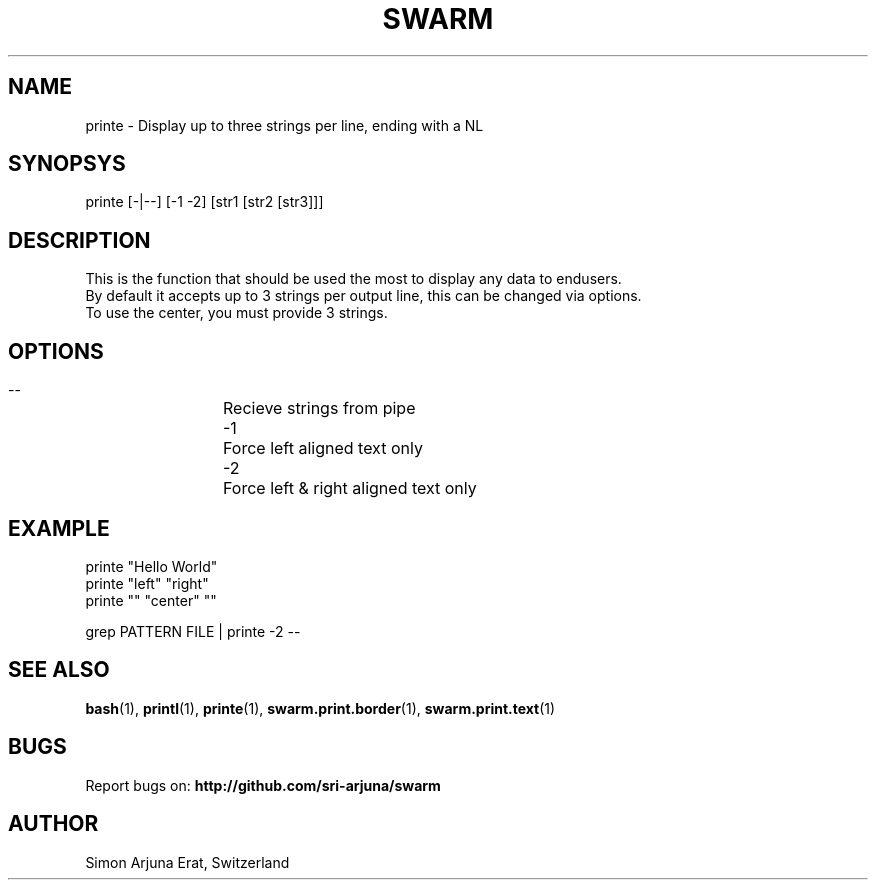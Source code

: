 .TH SWARM 1 "Copyleft 1995-2020" "SWARM 1.0" "SWARM Manual"

.SH NAME
printe - Display up to three strings per line, ending with a NL

.SH SYNOPSYS
printe [-|--] [-1 -2] [str1 [str2 [str3]]]

.SH DESCRIPTION
This is the function that should be used the most to display any data to endusers.
.RE
By default it accepts up to 3 strings per output line, this can be changed via options.
.RE
To use the center, you must provide 3 strings.

.SH OPTIONS
  --		Recieve strings from pipe
  -1		Force left aligned text only
  -2		Force left & right aligned text only

.SH EXAMPLE
printe "Hello World"
.RE
printe "left" "right"
.RE
printe "" "center" ""
.PP
grep PATTERN FILE | printe -2 --



.SH SEE ALSO
\fBbash\fP(1), \fBprintl\fP(1), \fBprinte\fP(1), \fBswarm.print.border\fP(1), \fBswarm.print.text\fP(1)

.SH BUGS
Report bugs on: \fBhttp://github.com/sri-arjuna/swarm\fP

.SH AUTHOR
Simon Arjuna Erat, Switzerland
